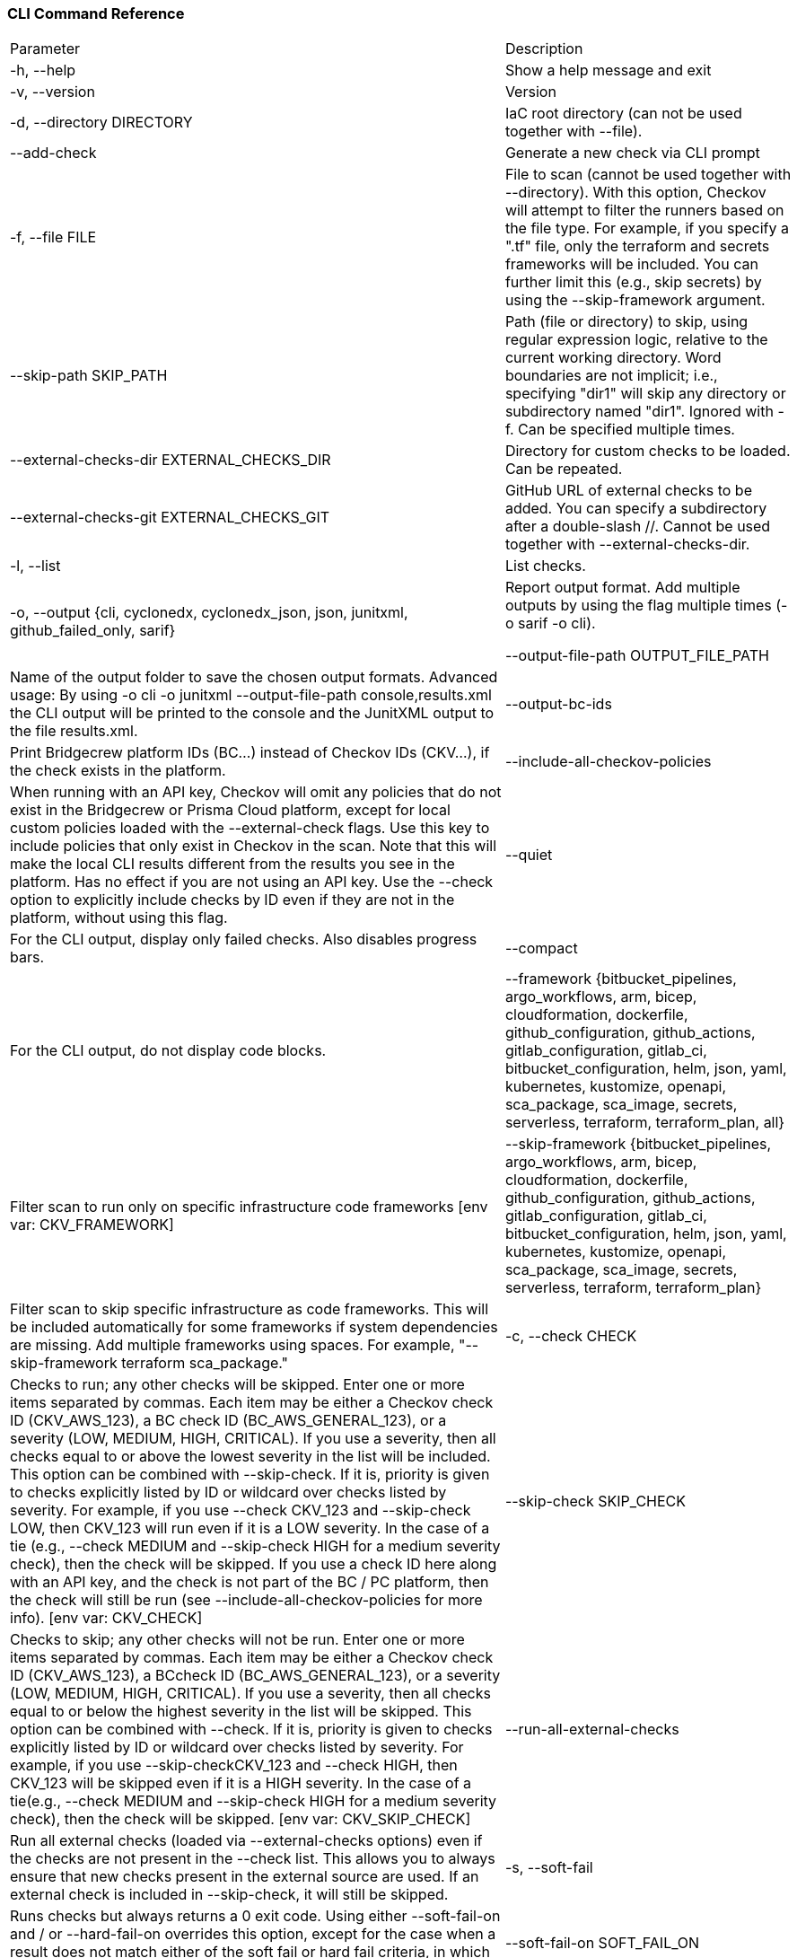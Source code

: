 === CLI Command Reference

[cols="1,1"]
|===

|Parameter | Description

|-h, --help
|Show a help message and exit

|-v, --version
|Version

|-d, --directory DIRECTORY
|IaC root directory (can not be used together with --file).

|--add-check
|Generate a new check via CLI prompt

|-f, --file FILE
|File to scan (cannot be used together with --directory). With this option, Checkov will attempt to filter the runners based on the file type. For example, if you specify a ".tf" file, only the terraform and secrets frameworks will be included. You can further limit this (e.g., skip secrets) by using the --skip-framework argument.

|--skip-path SKIP_PATH
|Path (file or directory) to skip, using regular expression logic, relative to the current working directory. Word boundaries are not implicit; i.e., specifying "dir1" will skip any directory or subdirectory named "dir1". Ignored with -f. Can be specified multiple times.

|--external-checks-dir EXTERNAL_CHECKS_DIR
|Directory for custom checks to be loaded. Can be repeated.

|--external-checks-git EXTERNAL_CHECKS_GIT
|GitHub URL of external checks to be added. You can specify a subdirectory after a double-slash //. Cannot be used together with --external-checks-dir.

|-l, --list
|List checks.

|-o, --output {cli, cyclonedx, cyclonedx_json, json, junitxml, github_failed_only, sarif}
|Report output format. Add multiple outputs by using the flag multiple times (-o sarif -o cli).

 --output-file-path OUTPUT_FILE_PATH
|Name of the output folder to save the chosen output formats. Advanced usage: By using -o cli -o junitxml --output-file-path console,results.xml the CLI output will be printed to the console and the JunitXML output to the file results.xml.

|--output-bc-ids
|Print Bridgecrew platform IDs (BC...) instead of Checkov IDs (CKV...), if the check exists in the platform.

|--include-all-checkov-policies
|When running with an API key, Checkov will omit any policies that do not exist in the Bridgecrew or Prisma Cloud platform, except for local custom policies loaded with the --external-check flags. Use this key to include policies that only exist in Checkov in the scan. Note that this will make the local CLI results different from the results you see in the platform. Has no effect if you are not using an API key. Use the --check option to explicitly include checks by ID even if they are not in the platform, without using this flag.

|--quiet
|For the CLI output, display only failed checks. Also disables progress bars.

|--compact
|For the CLI output, do not display code blocks.

|--framework {bitbucket_pipelines, argo_workflows, arm, bicep, cloudformation, dockerfile, github_configuration, github_actions, gitlab_configuration, gitlab_ci, bitbucket_configuration, helm, json, yaml, kubernetes, kustomize, openapi, sca_package, sca_image, secrets, serverless, terraform, terraform_plan, all}
| Filter scan to run only on specific infrastructure code frameworks [env var: CKV_FRAMEWORK]

|--skip-framework {bitbucket_pipelines, argo_workflows, arm, bicep, cloudformation, dockerfile, github_configuration, github_actions, gitlab_configuration, gitlab_ci, bitbucket_configuration, helm, json, yaml, kubernetes, kustomize, openapi, sca_package, sca_image, secrets, serverless, terraform, terraform_plan}
| Filter scan to skip specific infrastructure as code frameworks. This will be included automatically for some frameworks if system dependencies are missing. Add multiple frameworks using spaces. For example, "--skip-framework terraform sca_package."



|-c, --check CHECK
|Checks to run; any other checks will be skipped. Enter one or more items separated by commas. Each item may be either a Checkov check ID (CKV_AWS_123), a BC check ID (BC_AWS_GENERAL_123), or a severity (LOW, MEDIUM, HIGH, CRITICAL). If you use a severity, then all checks equal to or above the lowest severity in the list will be included. This option can be combined with --skip-check. If it is, priority is given to checks explicitly listed by ID or wildcard over checks listed by severity. For example, if you use --check CKV_123 and --skip-check LOW, then CKV_123 will run even if it is a LOW severity. In the case of a tie (e.g., --check MEDIUM and --skip-check HIGH for a medium severity check), then the check will be skipped. If you use a check ID here along with an API key, and the check is not part of the BC / PC platform, then the check will still be run (see --include-all-checkov-policies for more info). [env var: CKV_CHECK]

|--skip-check SKIP_CHECK
|Checks to skip; any other checks will not be run. Enter one or more items separated by commas. Each item may be either a Checkov check ID (CKV_AWS_123), a BCcheck ID (BC_AWS_GENERAL_123), or a severity (LOW, MEDIUM, HIGH, CRITICAL). If you use a severity, then all checks equal to or below the highest severity in the list will be skipped. This option can be combined with --check. If it is, priority is given to checks explicitly listed by ID or wildcard over checks listed by severity. For example, if you use --skip-checkCKV_123 and --check HIGH, then CKV_123 will be skipped even if it is a HIGH severity. In the case of a tie(e.g., --check MEDIUM and --skip-check HIGH for a medium severity check), then the check will be skipped. [env var: CKV_SKIP_CHECK]

|--run-all-external-checks
|Run all external checks (loaded via --external-checks options) even if the checks are not present in the --check list. This allows you to always ensure that new checks present in the external source are used. If an external check is included in --skip-check, it will still be skipped.

|-s, --soft-fail
|Runs checks but always returns a 0 exit code. Using either --soft-fail-on and / or --hard-fail-on overrides this option, except for the case when a result does not match either of the soft fail or hard fail criteria, in which case this flag determines the result.

|--soft-fail-on SOFT_FAIL_ON
|Exits with a 0 exit code if only the specified items fail. Enter one or more items separated by commas. Each item may be either a Checkov check ID(CKV_AWS_123), a BC check ID (BC_AWS_GENERAL_123), or a severity (LOW, MEDIUM, HIGH, CRITICAL). If you use a severity, then any severity equal to or less than the highest severity in the list will result in a soft fail. This option may be used with --hard-fail-on, using the same priority logic described in --check and--skip-check options above, with --hard-fail-on taking precedence in a tie. If a given result does not meet the --soft-fail-on nor the --hard-fail-on criteria, then the default is to hard fail.

|--hard-fail-on HARD_FAIL_ON
|Exits with a non-zero exit code for specified checks. Enter one or more items separated by commas. Each item may be either a Checkov check ID (CKV_AWS_123), a BCcheck ID (BC_AWS_GENERAL_123), or a severity (LOW, MEDIUM, HIGH, CRITICAL). If you use a severity, then any severity equal to or greater than the lowest severity in the list will result in a hard fail. This option can be used with --soft-fail-on, using the same priority logic described in --check and --skip-check options above, with --hard-fail-on taking precedence in a tie.

|--bc-api-key BC_API_KEY
|Bridgecrew API key or Prisma Cloud Access Key (see --prisma-api-url) [env var: BC_API_KEY]

|--prisma-api-url PRISMA_API_URL
|The Prisma Cloud API URL (see: https://prisma.pan.dev/api/cloud/api-urls). Requires --bc-api-key to be a Prisma Cloud Access Key in the following format: <access_key_id>::<secret_key> [env var: PRISMA_API_URL]

|--docker-image DOCKER_IMAGE
|Scan docker images by name or ID. Only works with --bc-api-key flag.

|--dockerfile-path DOCKERFILE_PATH
|Path to the Dockerfile of the scanned docker image.

|--repo-id REPO_ID
|Identity string of the repository, with form <repo_owner>/<repo_name>.

|-b, --branch BRANCH
|Selected branch of the persisted repository. Only has effect when using the --bc-api-key flag.

|--skip-download
|Do not download any data from Bridgecrew. This will omit doc links, severities, etc., as well as custom policies and suppressions if using an API token. Note: it will prevent BC platform IDs from being available in Checkov.

|--no-guide
|Deprecated - use --skip-download.

|--skip-suppressions
|Deprecated - use --skip-download.

|--skip-policy-download
|Deprecated - use --skip-download.

|--skip-fixes
|Do not download fixed resource templates from Bridgecrew. Only has effect when using the API key.
 
|--download-external-modules DOWNLOAD_EXTERNAL_MODULES
|Download external Terraform modules from public git repositories and Terraform registry [env var: DOWNLOAD_EXTERNAL_MODULES]

|--var-file VAR_FILE
|Variable files to load in addition to the default files (see https://www.terraform.io/docs/language/values/variables.html#variable-definitions-tfvars-files). Currently only supported for source Terraform (.tf file), and Helm chart scans. Requires using --directory, not --file.

|--external-modules-download-path EXTERNAL_MODULES_DOWNLOAD_PATH
|Set the path for the download external Terraform modules [env var: EXTERNAL_MODULES_DIR]

|--evaluate-variables EVALUATE_VARIABLES
|Evaluate the values of variables and locals [env var: CKV_EVAL_VARS]

|-ca, --ca-certificate CA_CERTIFICATE
|Custom CA certificate (bundle) file [env var: BC_CA_BUNDLE]

|--repo-root-for-plan-enrichment REPO_ROOT_FOR_PLAN_ENRICHMENT
|Directory containing the HCL code used to generate a given plan file. Use with -f.

|--config-file CONFIG_FILE
|Path to the Checkov configuration YAML file

|--create-config CREATE_CONFIG
|Takes the current command line args and writes them out to a config file at the given path

|--show-config
|Prints all args and config settings and where they came from (e.g., command line, config file, environment variable or default)

|--create-baseline
|Alongside outputting the findings, save all results to .checkov.baseline file so future runs will not re-flag the same noise. Works only with --directory flag

|--baseline BASELINE
|Use a .checkov.baseline file to compare current results with a known baseline. Report will include only failed checks that are new with respect to the provided baseline

|--output-baseline-as-skipped
|Output checks that are skipped due to baseline file presence

|--skip-cve-package SKIP_CVE_PACKAGE
|Filter scan to run on all packages but a specific package identifier (deny list), You can specify this argument multiple times to skip multiple packages

|--policy-metadata-filter POLICY_METADATA_FILTER
|Comma-separated key:value string to filter policies based on Prisma Cloud policy metadata. See https://prisma.pan.dev/api/cloud/cspm/policy#operation/get-policy-filters-and-options for information on allowed filters. Format: policy.label=test,cloud.type=aws

|--summary-position {top, bottom}
|Choose whether the summary will be appended on top (before the checks results) or on bottom (after check results), default is on top.

|===